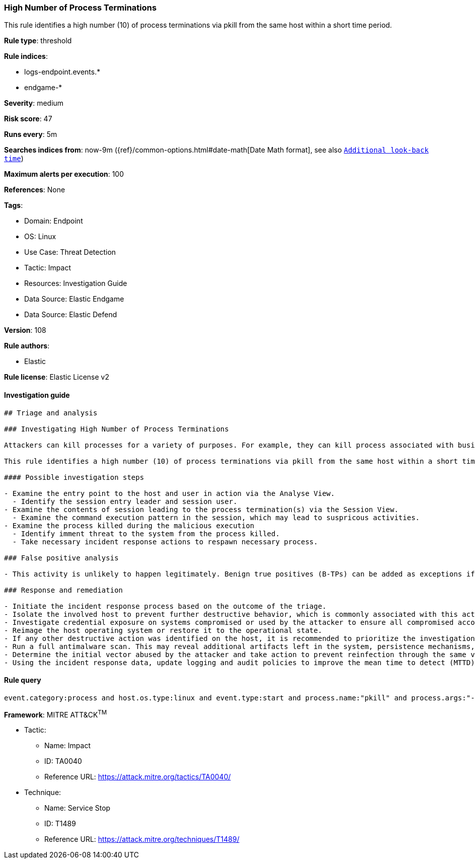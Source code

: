 [[prebuilt-rule-8-7-12-high-number-of-process-terminations]]
=== High Number of Process Terminations

This rule identifies a high number (10) of process terminations via pkill from the same host within a short time period.

*Rule type*: threshold

*Rule indices*: 

* logs-endpoint.events.*
* endgame-*

*Severity*: medium

*Risk score*: 47

*Runs every*: 5m

*Searches indices from*: now-9m ({ref}/common-options.html#date-math[Date Math format], see also <<rule-schedule, `Additional look-back time`>>)

*Maximum alerts per execution*: 100

*References*: None

*Tags*: 

* Domain: Endpoint
* OS: Linux
* Use Case: Threat Detection
* Tactic: Impact
* Resources: Investigation Guide
* Data Source: Elastic Endgame
* Data Source: Elastic Defend

*Version*: 108

*Rule authors*: 

* Elastic

*Rule license*: Elastic License v2


==== Investigation guide


[source, markdown]
----------------------------------
## Triage and analysis

### Investigating High Number of Process Terminations

Attackers can kill processes for a variety of purposes. For example, they can kill process associated with business applications and databases to release the lock on files used by these applications so they may be encrypted,or stop security and backup solutions, etc.

This rule identifies a high number (10) of process terminations via pkill from the same host within a short time period.

#### Possible investigation steps

- Examine the entry point to the host and user in action via the Analyse View.
  - Identify the session entry leader and session user.
- Examine the contents of session leading to the process termination(s) via the Session View.
  - Examine the command execution pattern in the session, which may lead to suspricous activities.
- Examine the process killed during the malicious execution
  - Identify imment threat to the system from the process killed.
  - Take necessary incident response actions to respawn necessary process.

### False positive analysis

- This activity is unlikely to happen legitimately. Benign true positives (B-TPs) can be added as exceptions if necessary.

### Response and remediation

- Initiate the incident response process based on the outcome of the triage.
- Isolate the involved host to prevent further destructive behavior, which is commonly associated with this activity.
- Investigate credential exposure on systems compromised or used by the attacker to ensure all compromised accounts are identified. Reset passwords for these accounts and other potentially compromised credentials, such as email, business systems, and web services.
- Reimage the host operating system or restore it to the operational state.
- If any other destructive action was identified on the host, it is recommended to prioritize the investigation and look for ransomware preparation and execution activities.
- Run a full antimalware scan. This may reveal additional artifacts left in the system, persistence mechanisms, and malware components.
- Determine the initial vector abused by the attacker and take action to prevent reinfection through the same vector.
- Using the incident response data, update logging and audit policies to improve the mean time to detect (MTTD) and the mean time to respond (MTTR).

----------------------------------

==== Rule query


[source, js]
----------------------------------
event.category:process and host.os.type:linux and event.type:start and process.name:"pkill" and process.args:"-f"

----------------------------------

*Framework*: MITRE ATT&CK^TM^

* Tactic:
** Name: Impact
** ID: TA0040
** Reference URL: https://attack.mitre.org/tactics/TA0040/
* Technique:
** Name: Service Stop
** ID: T1489
** Reference URL: https://attack.mitre.org/techniques/T1489/
